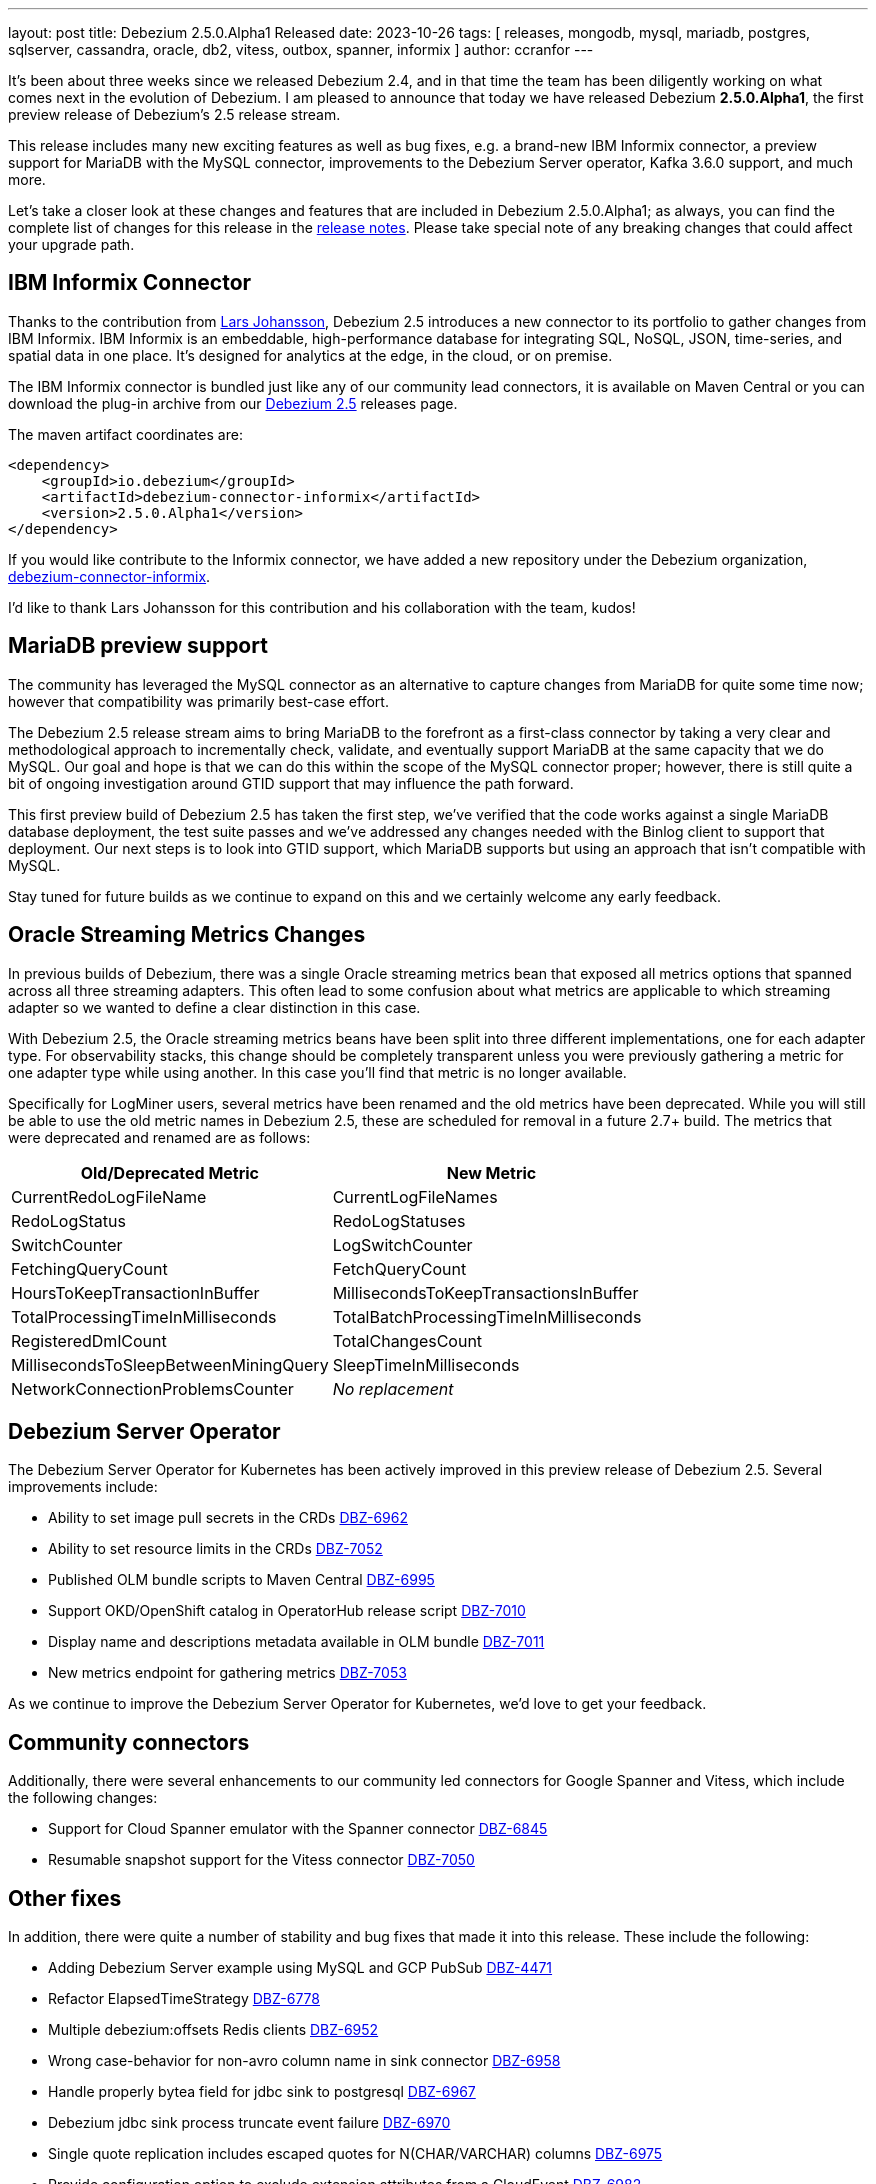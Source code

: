 ---
layout: post
title:  Debezium 2.5.0.Alpha1 Released
date:   2023-10-26
tags: [ releases, mongodb, mysql, mariadb, postgres, sqlserver, cassandra, oracle, db2, vitess, outbox, spanner, informix ]
author: ccranfor
---

It's been about three weeks since we released Debezium 2.4, and in that time the team has been diligently working on what comes next in the evolution of Debezium.
I am pleased to announce that today we have released Debezium *2.5.0.Alpha1*, the first preview release of Debezium's 2.5 release stream.

This release includes many new exciting features as well as bug fixes,
e.g. a brand-new IBM Informix connector,
a preview support for MariaDB with the MySQL connector,
improvements to the Debezium Server operator,
Kafka 3.6.0 support,
and much more.

Let's take a closer look at these changes and features that are included in Debezium 2.5.0.Alpha1;
as always, you can find the complete list of changes for this release in the link:/releases/2.5/release-notes[release notes].
Please take special note of any breaking changes that could affect your upgrade path.

== IBM Informix Connector

Thanks to the contribution from https://github.com/nrkljo[Lars Johansson], Debezium 2.5 introduces a new connector to its portfolio to gather changes from IBM Informix.
IBM Informix is an embeddable, high-performance database for integrating SQL, NoSQL, JSON, time-series, and spatial data in one place.
It's designed for analytics at the edge, in the cloud, or on premise.

The IBM Informix connector is bundled just like any of our community lead connectors, it is available on Maven Central or you can download the plug-in archive from our link:/releases/2.5[Debezium 2.5] releases page.

The maven artifact coordinates are:

[source,xml]
----
<dependency>
    <groupId>io.debezium</groupId>
    <artifactId>debezium-connector-informix</artifactId>
    <version>2.5.0.Alpha1</version>
</dependency>
----

If you would like contribute to the Informix connector, we have added a new repository under the Debezium organization, https://github.com/debezium/debezium-connector-informix[debezium-connector-informix].

I'd like to thank Lars Johansson for this contribution and his collaboration with the team, kudos!

== MariaDB preview support

The community has leveraged the MySQL connector as an alternative to capture changes from MariaDB for quite some time now; however that compatibility was primarily best-case effort.

The Debezium 2.5 release stream aims to bring MariaDB to the forefront as a first-class connector by taking a very clear and methodological approach to incrementally check, validate, and eventually support MariaDB at the same capacity that we do MySQL.
Our goal and hope is that we can do this within the scope of the MySQL connector proper; however, there is still quite a bit of ongoing investigation around GTID support that may influence the path forward.

This first preview build of Debezium 2.5 has taken the first step, we've verified that the code works against a single MariaDB database deployment, the test suite passes and we've addressed any changes needed with the Binlog client to support that deployment.
Our next steps is to look into GTID support, which MariaDB supports but using an approach that isn't compatible with MySQL.

Stay tuned for future builds as we continue to expand on this and we certainly welcome any early feedback.

== Oracle Streaming Metrics Changes

In previous builds of Debezium, there was a single Oracle streaming metrics bean that exposed all metrics options that spanned across all three streaming adapters.
This often lead to some confusion about what metrics are applicable to which streaming adapter so we wanted to define a clear distinction in this case.

With Debezium 2.5, the Oracle streaming metrics beans have been split into three different implementations, one for each adapter type.
For observability stacks, this change should be completely transparent unless you were previously gathering a metric for one adapter type while using another.
In this case you'll find that metric is no longer available.

Specifically for LogMiner users, several metrics have been renamed and the old metrics have been deprecated.
While you will still be able to use the old metric names in Debezium 2.5, these are scheduled for removal in a future 2.7+ build.
The metrics that were deprecated and renamed are as follows:

[cols="50%a,50%a",options="header,footer",role="table table-bordered table-striped"]
|===
|Old/Deprecated Metric |New Metric

|CurrentRedoLogFileName
|CurrentLogFileNames

|RedoLogStatus
|RedoLogStatuses

|SwitchCounter
|LogSwitchCounter

|FetchingQueryCount
|FetchQueryCount

|HoursToKeepTransactionInBuffer
|MillisecondsToKeepTransactionsInBuffer

|TotalProcessingTimeInMilliseconds
|TotalBatchProcessingTimeInMilliseconds

|RegisteredDmlCount
|TotalChangesCount

|MillisecondsToSleepBetweenMiningQuery
|SleepTimeInMilliseconds

|NetworkConnectionProblemsCounter
|_No replacement_

|===

== Debezium Server Operator

The Debezium Server Operator for Kubernetes has been actively improved in this preview release of Debezium 2.5.
Several improvements include:

* Ability to set image pull secrets in the CRDs https://issues.redhat.com/browse/DBZ-6962[DBZ-6962]
* Ability to set resource limits in the CRDs https://issues.redhat.com/browse/DBZ-7052[DBZ-7052]
* Published OLM bundle scripts to Maven Central https://issues.redhat.com/browse/DBZ-6995[DBZ-6995]
* Support OKD/OpenShift catalog in OperatorHub release script https://issues.redhat.com/browse/DBZ-7010[DBZ-7010]
* Display name and descriptions metadata available in OLM bundle https://issues.redhat.com/browse/DBZ-7011[DBZ-7011]
* New metrics endpoint for gathering metrics https://issues.redhat.com/browse/DBZ-7053[DBZ-7053]

As we continue to improve the Debezium Server Operator for Kubernetes, we'd love to get your feedback.

== Community connectors

Additionally, there were several enhancements to our community led connectors for Google Spanner and Vitess, which include the following changes:

* Support for Cloud Spanner emulator with the Spanner connector https://issues.redhat.com/browse/DBZ-6845[DBZ-6845]
* Resumable snapshot support for the Vitess connector https://issues.redhat.com/browse/DBZ-7050[DBZ-7050]

[id="other-changes"]
== Other fixes

In addition, there were quite a number of stability and bug fixes that made it into this release.
These include the following:

* Adding Debezium Server example using MySQL and GCP PubSub https://issues.redhat.com/browse/DBZ-4471[DBZ-4471]
* Refactor ElapsedTimeStrategy https://issues.redhat.com/browse/DBZ-6778[DBZ-6778]
* Multiple debezium:offsets Redis clients https://issues.redhat.com/browse/DBZ-6952[DBZ-6952]
* Wrong case-behavior for non-avro column name in sink connector https://issues.redhat.com/browse/DBZ-6958[DBZ-6958]
* Handle properly bytea field for jdbc sink to postgresql https://issues.redhat.com/browse/DBZ-6967[DBZ-6967]
* Debezium jdbc sink process truncate event failure https://issues.redhat.com/browse/DBZ-6970[DBZ-6970]
* Single quote replication includes escaped quotes for N(CHAR/VARCHAR) columns https://issues.redhat.com/browse/DBZ-6975[DBZ-6975]
* Provide configuration option to exclude extension attributes from a CloudEvent https://issues.redhat.com/browse/DBZ-6982[DBZ-6982]
* Debezium jdbc sink should throw not supporting schema change topic exception https://issues.redhat.com/browse/DBZ-6990[DBZ-6990]
* Debezium doesn't compile with JDK 21 https://issues.redhat.com/browse/DBZ-6992[DBZ-6992]
* OLM bundle version for GA releases is invalid https://issues.redhat.com/browse/DBZ-6994[DBZ-6994]
* Further refactoring to correct downstream rendering of incremental snapshots topics https://issues.redhat.com/browse/DBZ-6997[DBZ-6997]
* ALTER TABLE fails when adding multiple columns to JDBC sink target https://issues.redhat.com/browse/DBZ-6999[DBZ-6999]
* Invalid Link to zulip chat in CSV metadata https://issues.redhat.com/browse/DBZ-7000[DBZ-7000]
* Make sure to terminate the task once connectivity is lost to either the rebalance or sync topic https://issues.redhat.com/browse/DBZ-7001[DBZ-7001]
* Missing .metadata.annotations.repository field in CSV metadata https://issues.redhat.com/browse/DBZ-7003[DBZ-7003]
* Single quote replication and loss of data https://issues.redhat.com/browse/DBZ-7006[DBZ-7006]
* Remove deprecated embedded engine code https://issues.redhat.com/browse/DBZ-7013[DBZ-7013]
* Enable replication slot advance check https://issues.redhat.com/browse/DBZ-7015[DBZ-7015]
* Add configuration option to CloudEventsConverter to retrieve id and type from headers https://issues.redhat.com/browse/DBZ-7016[DBZ-7016]
* Oracle connector: Payload size over 76020 bytes are getting truncated https://issues.redhat.com/browse/DBZ-7018[DBZ-7018]
* Use optional schema for Timezone Converter tests https://issues.redhat.com/browse/DBZ-7020[DBZ-7020]
* DDL statement couldn't be parsed https://issues.redhat.com/browse/DBZ-7030[DBZ-7030]
* Blocking ad-hoc snapshot is not really blocking for MySQL https://issues.redhat.com/browse/DBZ-7035[DBZ-7035]
* Fake ROTATE event on connection restart cleans metadata https://issues.redhat.com/browse/DBZ-7037[DBZ-7037]
* Consolidate resource labels and annotations https://issues.redhat.com/browse/DBZ-7064[DBZ-7064]

Altogether, https://issues.redhat.com/issues/?jql=project%20%3D%20DBZ%20AND%20fixVersion%20%3D%202.5.0.Alpha1%20ORDER%20BY%20component%20ASC[XX issues] were fixed for this release.
A big thank you to all the contributors from the community who worked on this release:
https://github.com/ani-sha[Anisha Mohanty],
https://github.com/bpaquet[Bertrand Paquet],
https://github.com/roldanbob[Bob Roldan],
https://github.com/Naros[Chris Cranford],
https://github.com/vidourem[David Remy],
https://github.com/dtseiler[Don Seiler],
https://github.com/gunnarmorling[Gunnar Morling],
https://github.com/harveyyue[Harvey Yue],
https://github.com/jcechace[Jakub Cechacek],
https://github.com/novotnyJiri[Jiri Novotny],
https://github.com/jpechane[Jiri Pechanec],
https://github.com/mfvitale[Mario Fiore Vitale],
https://github.com/MarkDucommun[Mark Ducommun],
https://github.com/nancyxu123[Nancy Xu],
https://github.com/obabec[Ondrej Babec],
https://github.com/prburgu[Praveen Burgu],
https://github.com/rajdangwal[Rajendra Dangwal],
https://github.com/rk3rn3r[René Kerner],
https://github.com/roldanbob[Robert Roldan],
https://github.com/rkudryashov[Roman Kudryashov],
https://github.com/eizners[Sergey Eizner],
https://github.com/ShuranZhang[Shuran Zhang],
https://github.com/twthorn[Thomas Thornton],
https://github.com/vjuranek[Vojtech Juranek], and
https://github.com/sean-k1[sean]!

[id="whats-next"]
== What's next?

With the holiday season quickly approaching for many of us, you can expect that the release cadence for Debezium 2.5 to be shorter than usual.
We intend to release often like always, but expect that we will likely only do one more alpha build before we began to transition into beta and release candidate builds.
Our goal is to deliver Debezium 2.5.0.Final by mid-December, just in time for the holiday break.

While this condensed timeline doesn't give us lots of room, we have a lot still planned to include for Debezium 2.5.
There is still lots of work to do on the MariaDB preview front, supporting GTID and multiple topology deployments.
We're also working on improving the parallelization experience with Debezium Engine, batch support for the JDBC sink connector, MongoDB improvements around large BSON documents, and much more.
You can find all the details for our continued plans for Debezium 2.5 on our link:/roadmap[roadmap].

Lastly, I'd like to remind everyone about the Debezium community meeting.
I will be distributing details about the next meeting in the coming weeks, and I would urge folks to be on the look-out and try and stop by our virtual event in early December.
It's a great way to meet the engineers working on Debezium, ask questions in an AMA style format, and to get insights not only into what all is part of Debezium 2.5, but also what lies ahead with Debezium 2.6 and 2.7 for early next year!

As always, please be sure to get in touch with us on the https://groups.google.com/g/debezium[mailing list] or https://debezium.zulipchat.com/login/#narrow/stream/302529-users[Zulip chat] if you have questions or feedback.
Until next time, stay warm out there!